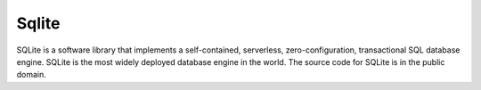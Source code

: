 .. index::
   single: Sqlite

Sqlite
======

SQLite is a software library that implements a self-contained, serverless, zero-configuration, transactional SQL database engine. SQLite is the most widely deployed database engine in the world. The source code for SQLite is in the public domain.